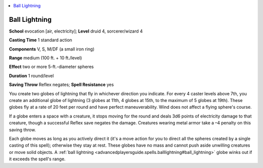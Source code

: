 
.. _`advancedplayersguide.spells.balllightning`:

.. contents:: \ 

.. _`advancedplayersguide.spells.balllightning#ball_lightning`:

Ball Lightning
===============

\ **School**\  evocation [air, electricity]; \ **Level**\  druid 4, sorcerer/wizard 4

\ **Casting Time**\  1 standard action

\ **Components**\  V, S, M/DF (a small iron ring)

\ **Range**\  medium (100 ft. + 10 ft./level)

\ **Effect**\  two or more 5-ft.-diameter spheres

\ **Duration**\  1 round/level

\ **Saving Throw**\  Reflex negates; \ **Spell Resistance**\  yes

You create two globes of lightning that fly in whichever direction you indicate. For every 4 caster levels above 7th, you create an additional globe of lightning (3 globes at 11th, 4 globes at 15th, to the maximum of 5 globes at 19th). These globes fly at a rate of 20 feet per round and have perfect maneuverability. Wind does not affect a flying sphere's course.

If a globe enters a space with a creature, it stops moving for the round and deals 3d6 points of electricity damage to that creature, though a successful Reflex save negates the damage. Creatures wearing metal armor take a –4 penalty on this saving throw.

Each globe moves as long as you actively direct it (it's a move action for you to direct all the spheres created by a single casting of this spell); otherwise they stay at rest. These globes have no mass and cannot push aside unwilling creatures or move solid objects. A :ref:`ball lightning <advancedplayersguide.spells.balllightning#ball_lightning>`\  globe winks out if it exceeds the spell's range.

